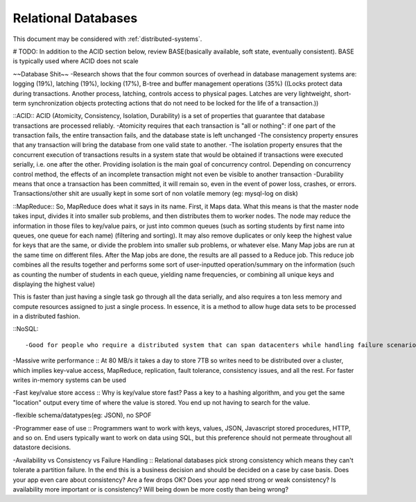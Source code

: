 Relational Databases
--------------------
.. _rdbms:

This document may be considered with :ref:`distributed-systems`.

# TODO: In addition to the ACID section below, review BASE(basically available, soft state, eventually consistent). BASE is typically used where ACID does not scale


~~Database Shit~~
-Research shows that the four common sources of overhead in database management systems are: logging (19%), latching (19%), locking (17%), B-tree and buffer management operations (35%)
((Locks protect data during transactions. Another process, latching, controls access to physical pages. Latches are very lightweight, short-term synchronization objects protecting actions that do not need to be locked for the life of a transaction.))


::ACID::
ACID (Atomicity, Consistency, Isolation, Durability) is a set of properties that guarantee that database transactions are processed reliably. 
-Atomicity requires that each transaction is "all or nothing": if one part of the transaction fails, the entire transaction fails, and the database state is left unchanged
-The consistency property ensures that any transaction will bring the database from one valid state to another.
-The isolation property ensures that the concurrent execution of transactions results in a system state that would be obtained if transactions were executed serially, i.e. one after the other. Providing isolation is the main goal of concurrency control. Depending on concurrency control method, the effects of an incomplete transaction might not even be visible to another transaction
-Durability means that once a transaction has been committed, it will remain so, even in the event of power loss, crashes, or errors. Transactions/other shit are usually kept in some sort of non volatile memory (eg: mysql-log on disk)


::MapReduce::
So, MapReduce does what it says in its name. First, it Maps data. What this means is that the master node takes input, divides it into smaller sub problems, and then distributes them to worker nodes. The node may reduce the information in those files to key/value pairs, or just into common queues (such as sorting students by first name into queues, one queue for each name) (filtering and sorting). It may also remove duplicates or only keep the highest value for keys that are the same, or divide the problem into smaller sub problems, or whatever else. Many Map jobs are run at the same time on different files. After the Map jobs are done, the results are all passed to a Reduce job. This reduce job combines all the results together and performs some sort of user-inputted operation/summary on the information (such as counting the number of students in each queue, yielding name frequencies, or combining all unique keys and displaying the highest value)

This is faster than just having a single task go through all the data serially, and also requires a ton less memory and compute resources assigned to just a single process. In essence, it is a method to allow huge data sets to be processed in a distributed fashion.

::NoSQL::

-Good for people who require a distributed system that can span datacenters while handling failure scenarios, who are not worried about the extreme consistency rules a relational DB may implement. NoSQL systems, because they have focussed on scale, tend to exploit partitions, tend not use heavy strict consistency protocols, and so are well positioned to operate in distributed scenarios.

-Massive write performance :: At 80 MB/s it takes a day to store 7TB so writes need to be distributed over a cluster, which implies key-value access, MapReduce, replication, fault tolerance, consistency issues, and all the rest. For faster writes in-memory systems can be used

-Fast key/value store access :: Why is key/value store fast? Pass a key to a hashing algorithm, and you get the same "location" output every time of where the value is stored. You end up not having to search for the value.

-flexible schema/datatypes(eg: JSON), no SPOF

-Programmer ease of use :: Programmers want to work with keys, values, JSON, Javascript stored procedures, HTTP, and so on. End users typically want to work on data using SQL, but this preference should not permeate throughout all datastore decisions.

-Availability vs Consistency vs Failure Handling :: Relational databases pick strong consistency which means they can't tolerate a partition failure. In the end this is a business decision and should be decided on a case by case basis. Does your app even care about consistency? Are a few drops OK? Does your app need strong or weak consistency? Is availability more important or is consistency? Will being down be more costly than being wrong?


